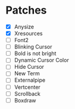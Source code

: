 * Patches
- [X] Anysize
- [X] Xresources
- [ ] Font2
- [ ] Blinking Cursor
- [ ] Bold is not bright
- [ ] Dynamic Cursor Color
- [ ] Hide Cursor
- [ ] New Term
- [ ] Externalpipe
- [ ] Vertcenter
- [ ] Scrollback
- [ ] Boxdraw
